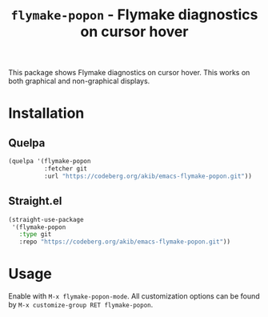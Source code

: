 #+title: ~flymake-popon~ - Flymake diagnostics on cursor hover

This package shows Flymake diagnostics on cursor hover.  This works on
both graphical and non-graphical displays.

* Installation

** Quelpa

#+begin_src emacs-lisp
(quelpa '(flymake-popon
          :fetcher git
          :url "https://codeberg.org/akib/emacs-flymake-popon.git"))
#+end_src

** Straight.el

#+begin_src emacs-lisp
(straight-use-package
 '(flymake-popon
   :type git
   :repo "https://codeberg.org/akib/emacs-flymake-popon.git"))
#+end_src

* Usage

Enable with =M-x flymake-popon-mode=.  All customization options can be
found by =M-x customize-group RET flymake-popon=.
